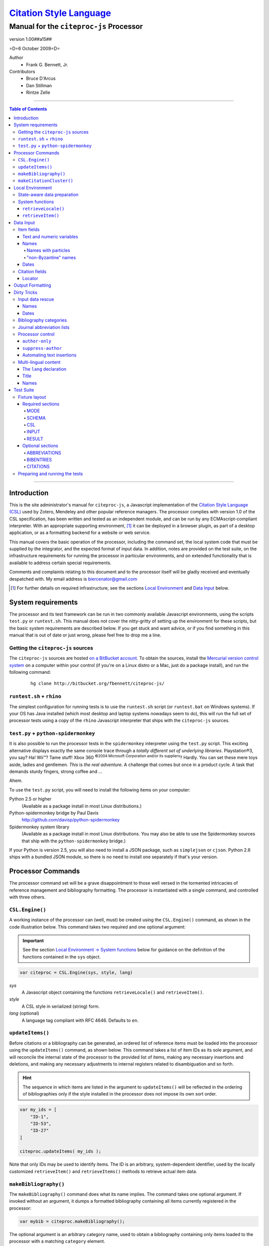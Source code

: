 ===========================
`Citation Style Language`__
===========================
~~~~~~~~~~~~~~~~~~~~~~~~~~~~~~~~~~~~~~~~
Manual for the ``citeproc-js`` Processor
~~~~~~~~~~~~~~~~~~~~~~~~~~~~~~~~~~~~~~~~

__ `Table of Contents`_

.. class:: double-border
   
   .. image:: counter.gif
      :align: center

.. class:: info-version

   version 1.00##a15##

.. class:: info-date

   =D=6 October 2009=D=

.. class:: contributors

   Author
       * Frank G. Bennett, Jr.

   Contributors
       * Bruce D'Arcus
       * Dan Stillman
       * Rintze Zelle


.. |link| image:: link.png


========

.. contents:: Table of Contents

========


------------
Introduction
------------

This is the site administrator's manual for ``citeproc-js``, a
Javascript implementation of the |link| `Citation Style Language
(CSL)`__ used by Zotero, Mendeley and other popular reference
managers.  The processor complies with version 1.0 of the CSL
specification, has been written and tested as an independent module,
and can be run by any ECMAscript-compliant interpreter.  With an
appropriate supporting environment, [#]_ it can be deployed in a
browser plugin, as part of a desktop application, or as a formatting
backend for a website or web service.

__ http://citationstyles.org/

This manual covers the basic operation of the processor, including the
command set, the local system code that must be supplied by the integrator, and the
expected format of input data.  In addition, notes are provided on the test suite,
on the infrastructure requirements for running the processor in particular
environments, and on extended functionality that is available to address certain 
special requirements.

Comments and complaints relating to this document and to the processor itself
will be gladly received and eventually despatched with.  My email address
is `biercenator@gmail.com`_

.. class:: first

   .. [#] For further details on required infrastructure, see the sections 
          |link| `Local Environment`_ 
          and |link| `Data Input`_ below.

.. _biercenator@gmail.com: mailto:biercenator@gmail.com

-------------------
System requirements
-------------------

The processor and its test framework can be run in two commonly
available Javascript environments, using the scripts ``test.py`` or
``runtest.sh``.  This manual does not cover the nitty-gritty of
setting up the environment for these scripts, but the basic system
requirements are described below.  If you get stuck and want advice,
or if you find something in this manual that is out of date or just
wrong, please feel free to drop me a line.

###################################
Getting the ``citeproc-js`` sources
###################################

The ``citeproc-js`` sources are hosted |link| `on a BitBucket account`__.
To obtain the sources, install the |link| `Mercurial version control system`__
on a computer within your control (if you're on a Linux distro or a Mac,
just do a package install), and run the following command:

__ http://bitbucket.org/fbennett/citeproc-js/

__ http://mercurial.selenic.com/wiki/


   ::

      hg clone http://bitbucket.org/fbennett/citeproc-js/


##########################
``runtest.sh`` + ``rhino``
##########################

The simplest configuration for running tests is to use the ``runtest.sh``
script (or ``runtest.bat`` on Windows systems).  If your OS has Java installed
(which most desktop and laptop systems nowadays seem to do), this will run
the full set of processor tests using a copy of the ``rhino`` Javascript interpreter
that ships with the ``citeproc-js`` sources.

#####################################
``test.py`` + ``python-spidermonkey``
#####################################

It is also possible to run the processor tests in the ``spidermonkey``
interpreter using the ``test.py`` script.  This exciting alternative
displays exactly the same console trace through a *totally different
set of underlying libraries*.  Playstation\ |reg|\ 3, you say?  Ha!
Wii\ |trade|?  Tame stuff!  Xbox 360 :superscript:`©2004 Microsoft
Corporation and/or its suppliers`?  Hardly.  You can set these mere
toys aside, ladies and gentlemen.  *This* is *the real adventure*.  A
challenge that comes but once in a product cycle.  A task that demands
sturdy fingers, strong coffee and ...

.. |reg| unicode:: U+00AE
.. |trade| unicode:: U+02122
.. |copy| unicode:: U+00A9

Ahem.

To use the ``test.py`` script, you will need to install the following items
on your computer:

Python 2.5 or higher
      (Available as a package install in most Linux distributions.)

Python-spidermonkey bridge by Paul Davis
      http://github.com/davisp/python-spidermonkey

Spidermonkey system library
      (Available as a package install in most Linux distributions.
      You may also be able to use the Spidermonkey sources that ship
      with the ``python-spidermonkey`` bridge.)

If your Python is version 2.5, you will also need to install a
JSON package, such as ``simplejson`` or ``cjson``.  Python 2.6
ships with a bundled JSON module, so there is no need to install
one separately if that's your version.

------------------
Processor Commands
------------------

The processor command set will be a grave disappointment to those well versed in
the tormented intricacies of reference management and bibliography
formatting.  The processor is instantiated with a single command, and
controlled with three others.


################
``CSL.Engine()``
################

A working instance of the processor can (well, must) be created using the
``CSL.Engine()`` command, as shown in the code illustration below.  
This command takes two required and one optional argument:

.. admonition:: Important

   See the section |link| `Local Environment → System functions`__ below for guidance
   on the definition of the functions contained in the ``sys``
   object.

__  `System functions`_

.. code-block:: js

   var citeproc = CSL.Engine(sys, style, lang)

*sys*
    A Javascript object containing the functions
    ``retrieveLocale()`` and ``retrieveItem()``.

*style*
    A CSL style in serialized (string) form.

*lang* (optional)
    A language tag compliant with RFC 4646.  Defaults to ``en``.


#################
``updateItems()``
#################

Before citations or a bibliography can be generated, an ordered
list of reference items must be loaded into the processor using
the ``updateItems()`` command, as shown below.  This command
takes a list of item IDs as its sole argument, and will reconcile
the internal state of the processor to the provided list of
items, making any necessary insertions and deletions, and making
any necessary adjustments to internal registers related to
disambiguation and so forth.

.. admonition:: Hint

   The sequence in which items are listed in the
   argument to ``updateItems()`` will be reflected in the ordering
   of bibliographies only if the style installed in the processor
   does not impose its own sort order.

.. code-block:: js

   var my_ids = [
       "ID-1",
       "ID-53",
       "ID-27"
   ]
   
   citeproc.updateItems( my_ids );

Note that only IDs may be used to identify items.  The ID is an
arbitrary, system-dependent identifier, used by the locally customized
``retrieveItem()`` and ``retrieveItems()`` methods to retrieve
actual item data.  



######################
``makeBibliography()``
######################

The ``makeBibliography()`` command does what its name implies.  The
command takes one optional argument.  If invoked without an argument,
it dumps a formatted bibliography containing all items currently
registered in the processor:

.. code-block:: js

   var mybib = citeproc.makeBibliography();

.. _`commands-categories`:

The optional argument is an arbitrary category name, used to obtain a
bibliography containing only items loaded to the processor with a
matching ``category`` element.

.. admonition:: Hint

   The format of the ``category`` field is described below under
   `Dirty Tricks → Bibliography categories`__

__ `bib-categories`_

.. code-block:: js

   var mybib = cp.makeBibliography("1990s");

To print items that are not associated with any category, use
the reserved category name ``none``:

.. code-block:: js

   var mybib = cp.makeBibliography("none");

The value returned by either form of this command is a two-element
list, composed of a Javascript array containing certain formatting
parameters, and a rendered string representing the bibliography
itself.  The first element—the array of formatting parameters—contains
the key/value pairs shown below (the values shown are the processor
defaults):

.. code-block:: js

	{ "maxoffset": 0,
	  "entryspacing": 1,
	  "linespacing": 1
	};

*maxoffset*
   Some citation styles apply a label (either a number or an
   alphanumeric code) to each bibliography entry, and use this label
   to cite bibliography items in the main text.  In the bibliography,
   the labels may either be hung in the margin, or they may be set
   flush to the margin, with the citations indented by a uniform
   amount to the right.  In the latter case, the amount of indentation
   needed depends on the maximum width of any label.  The
   ``maxoffset`` value gives the maximum number of characters that
   appear in any label used in the bibliography.  The client that
   controls the final rendering of the bibliography string should use
   this value to calculate and apply a suitable indentation length.

*entryspacing*
   An integer representing the spacing between entries in the bibliography.

*linespacing*
   An integer representing the spacing between the lines within
   each bibliography entry.

   


#########################
``makeCitationCluster()``
#########################

Use the ``makeCitationCluster()`` command to generate the text
of citations containing one or more references, for insertion into
footnotes or the main text of the document.  This command takes a 
single argument, composed of a list of IDs, each accompanied by
a simple Javascript object containing (optional) supplementary data.

.. admonition:: Hint
   
   See the |link| `Data Input → Citation fields`__ section below concerning
   the elements recognized as supplementary data, and their
   usage.

__ `Citation fields`_

.. code-block:: js

   var my_ids = [
       ["ID-1", {}],
       ["ID-2", {}]
   ]

   var mycite = makeCitationCluster( my_ids );


-----------------
Local Environment
-----------------

While ``citeproc-js`` does a great deal of the heavy lifting needed
for correct formatting of citations and bibliographies, a certain
amount of programming is required to prepare the environment for its
correct operation.


############################
State-aware data preparation
############################

The CSL 1.0 specification anticipates the availability of several
dynamic variables whose value depends upon the sequence and context
of references generated with the ``makeCitationCluster()`` command:
   
.. class:: hello

   =============================== =======
   Variable                        Type
   =============================== =======
   ``position``                    numeric
   ``first-reference-note-number`` numeric
   ``near-note``                   boolean
   =============================== =======

Correct calculation of these values demands client-specific awareness
of transaction details, such as the identity and position of a
particular footnote within a word processing program or typesetting
system, that is beyond the generic capabilities of the ``citeproc-js``
processor.  It is therefore the responsibility of the calling
application, when invoking ``makeCitationCluster()``, to supply
correct values for these three variables.

A detailed explanation of the role and expected values of these
variables under various processing scenarios is beyond the scope of
this document.  For further information on the role each plays in citation
formatting, please refer to the CSL specification, available via
http://citationstyles.org/.

################
System functions
################

As mentioned above in the section on |link| `CSL.Engine()`_, two functions
must be defined separately and supplied to the processor upon
instantiation.  These functions are used by the processor to obtain
locale and item data from the surrounding environment.  The exact
definition of each may vary from one system to another; those given below
assume the existence of a global ``DATA`` object in the context of the
processor instance, and are provided only for the purpose of
illustration.

^^^^^^^^^^^^^^^^^^^^
``retrieveLocale()``
^^^^^^^^^^^^^^^^^^^^

The ``retrieveLocale()`` function is used internally by the processor to
retrieve the serialized XML of a given locale.  It takes a single RFC
4646 compliant language tag as argument, composed of a single language
tag (``en``) or of a language tag and region subtag (``en-US``).  The
name of the XML document in the CSL distribution that contains the
relevant locale data may be obtained from the ``CSL.localeRegistry``
array.  The sample function below is provided for reference
only.


.. code-block:: js

   sys.retrieveLocale = function(lang){
	   var ret = DATA._locales[ CSL.localeRegistry[lang] ];
	   return ret;
   };



^^^^^^^^^^^^^^^^^^
``retrieveItem()``
^^^^^^^^^^^^^^^^^^

The ``retrieveItem()`` function is used by the processor to
fetch individual items from storage.

.. code-block:: js

   sys.retrieveItem = function(id){
	   return DATA._items[id];
   };




----------
Data Input
----------

###########
Item fields
###########

The locally defined ``retrieveItem()`` function must return data
for the target item as a simple Javascript array containing recognized
CSL fields. [#]_  The layout of the three field types is described below.

^^^^^^^^^^^^^^^^^^^^^^^^^^
Text and numeric variables
^^^^^^^^^^^^^^^^^^^^^^^^^^

Text and numeric variables are not distinguished in the data layer; both
should be presented as simple strings.

.. code-block:: js

   { "title" : "My Anonymous Life",
     "volume" : "10"
   }

^^^^^
Names
^^^^^

When present in the item data, CSL name variables must
be delivered as a list of Javascript arrays, with one
array for each name represented by the variable.
Simple personal names are composed of ``family`` and ``given`` elements,
containing respectively the family and given name of the individual.

.. code-block:: js

   { "author" : [
       { "family" : "Doe", "given" : "Jonathan" },
       { "family" : "Roe", "given" : "Jane" }
     ],
     "editor" : [
       { "family" : "Saunders", 
         "given" : "John Bertrand de Cusance Morant" }
     ]
   }

Institutional and other names that should always be presented
literally (such as "The Artist Formerly Known as Prince",
"Banksy", or "Ramses IV") should be delivered as a single
``literal`` element in the name array:

.. code-block:: js

   { "author" : [
       { "literal" : "Society for Putting Things on Top of Other Things" }
     ]
   }

!!!!!!!!!!!!!!!!!!!!
Names with particles
!!!!!!!!!!!!!!!!!!!!

Name particles, such as the "von" in "Werner von Braun", can
be delivered separately from the family and given name,
as ``dropping-particle`` and ``non-dropping-particle`` elements.
Name suffixes such as the "Jr." in "Frank Bennett Jr." can be 
delivered as a ``suffix`` element.

.. admonition:: Hint

   A simplified format for delivering particles and name suffixes
   to the processor is described below in the section 
   |link| `Dirty Tricks → Input data rescue → Names`__.

__ `dirty-names`_

.. admonition:: Important

   Note the escaped quotation marks around the last example.
   This is a side effect of the dirty trickery described
   under the link above.

.. code-block:: js

   { "author" : [
       { "family" : "Humboldt",
         "given" : "Alexander",
         "dropping-particle" : "von"
       },
       { "family" : "Gogh",
         "given" : "Vincent",
         "non-dropping-particle" : "van"
       },
       { "family" : "Stephens",
         "given" : "James",
         "suffix" : "Jr."
       },
       { "family" : "\"van der Vlist\"",
         "given" : "Eric"
       }
     ]
   }

.. _`input-byzantine`:

!!!!!!!!!!!!!!!!!!!!!
"non-Byzantine" names
!!!!!!!!!!!!!!!!!!!!!

Names not written in the Latin or Cyrillic 
scripts [#]_ are always displayed
with the family name first.  No special hint is needed in
the input data; the processor is sensitive to the character
set used in the name elements, and will handle such names
appropriately.

.. code-block:: js

   { "author" : [
       { "family" : "村上",
         "given" : "春樹"
       }
     ]
   }

.. admonition:: Hint

   When the romanized transliteration is selected from a multi-lingual
   name field, the ``static-ordering`` flag is not required.  See the section
   |link| `Dirty Tricks → Multi-lingual content`__ below for further details.

__ `Multi-lingual content`_

Sometimes it might be desired to handle a Latin or Cyrillic
transliteration as if it were a fixed (non-Byzantine) name.  This
behavior can be prompted by including a ``static-ordering`` element in
the name array.  The actual value of the element is irrelevant, so
long as it returns true when tested by the Javascript interpreter.

.. code-block:: js

   { "author" : [
       { "family" : "Murakami",
         "given" : "Haruki",
         "static-ordering" : 1
       }
     ]
   }


.. _`input-dates`:

^^^^^
Dates
^^^^^

Date fields are Javascript arrays, and may contain ``year``, ``month``
and ``day`` elements.

.. admonition:: Hint

   A simplified format for providing date input
   is described below in the section 
   |link| `Dirty Tricks → Input data rescue → Dates`__.

__ `dirty-dates`_

.. code-block:: js

   { "year" : "2000",
     "month" : "1",
     "day" : "15"
   }

Date elements may be expressed either as numeric strings or as
numbers.

.. code-block:: js
   
   { "year" : 1895,
     "month" : 11
   }

The ``year`` element may be negative, but never zero.

.. code-block:: js

   { "year" : -200
   }

A ``season`` element may
also be included.  If present, string or number values between ``1`` and ``4``
will be interpreted to correspond to Spring, Summer, Fall, and Winter, 
respectively.

.. code-block:: js

   { "year" : 1950,
     "season" : "1"
   }

Other string values are permitted in the ``season`` element, 
but note that these will appear in the output
as literal strings, without localization:

.. code-block:: js

   { "year" : 1975,
     "season" : "Trinity"
   }

For approximate dates, a ``circa`` element should be included,
with a non-nil value:

.. code-block:: js

   { "year" : -225,
     "circa" : 1
   }

To input a date range, add an element with an ``_end`` suffix
to correspond with each ``year``, ``month`` and ``day`` in
the field data:

.. admonition:: Important

   As shown in this example, in ranged input, 
   *all* date elements in the input data must have an explicit corresponding
   ``_end`` counterpart, even when the values are identical.

.. code-block:: js

   { "year" : 2000,
     "month" : 11,
     "year_end" : 2000,
     "month_end" : 12
   }

To specify an open-ended range, pass nil values for the ``_end`` elements:

.. code-block:: js

   { "year" : 2008,
     "month" : 11,
     "year_end" : 0,
     "month_end" : 0
   }



A literal string may be passed through as a ``literal`` element:

.. code-block:: js

   { "literal" : "13th century"
   }

###############
Citation fields
###############

As noted above under |link| `makeCitationCluster()`_, that function takes
as its single argument a list item IDs, each paired with a Javascript
array containing supplementary data.  The supplementary array must be present,
but may be empty:

.. code-block:: js

   var my_ids = [
       ["ID-1", {}],
       ["ID-2", {}]
   ]


^^^^^^^
Locator
^^^^^^^

To include pinpoint locator information in a cite, include a ``locator`` element
with the string data describing the cited location, and a ``label`` element
with a valid CSL label string. [#]_

.. code-block:: js

   var my_ids = [
       ["ID-1", { "locator": "21", "label": "paragraph" }],
       ["ID-2", {}]
   ]

If the ``label`` element is not included, a value of "page" will
be assumed.

.. code-block:: js

   var my_ids = [
       ["ID-1", { "locator": "21" }],
       ["ID-2", {}]
   ]

.. class:: first

   .. [#] For information on valid CSL variable names, please
          refer to the CSL specification, available via http://citationstyles.org/.

.. [#] The Latin and Cyrillic scripts are referred to here collectively
       as "Byzantine scripts", after the confluence of cultures in the first
       millenium that spanned both.

.. [#] For a list of valid CSL locator label strings, see the
       CSL specification, available via  http://citationstyles.org/.

-----------------
Output Formatting
-----------------

The test fixtures assume HTML output, which the processor supports out
of the box as its default mode.  It is currently the only mode
supported in the distributed version of the code, but additional modes
can be created by adding definitions for them to the source file ``./src/formats.js``.
See that file for details; it's pretty straightforward.

------------
Dirty Tricks
------------

This section presents features of the ``citeproc-js`` processor that
are not properly speaking a part of the CSL specification.  The
functionality described here may or may not be found in other CSL 1.0
compliant processors, when they arrive on the scene.

#################
Input data rescue
#################



.. _dirty-names:

^^^^^
Names
^^^^^

Systems that use a simple two-field entry format can encode
``non-dropping-particle`` and ``dropping-particle``
elements on a name by including them in the ``family``
or ``given`` fields, respectively:

.. code-block:: js

   { "author" : [ 
       { "family" : "Humboldt",
          "given" : "Alexander von"
       },
       { "family" : "van Gogh",
         "given" : "Vincent"
       }
     ]
   }

The extraction of "non-dropping" particles is done by scanning the
``family`` field for leading terms that contain no uppercase letters.
The extraction of "dropping" particles is done by scanning the
``given`` field for trailing terms that contain no uppercase letters.

For some names, leading lowercase terms in the ``family`` field should
be treated as part of the name itself, and not as particles.  Such
names should (always) be passed to the processor wrapped in quotation
marks:

.. code-block:: js

   { "author" : [
       { "family" : "\"van der Vlist\"",
          "given" : "Eric"
       }
     ]
   }

.. _dirty-dates:

^^^^^
Dates
^^^^^

The ``citeproc-js`` processor contains its own internal
parsing code for raw date strings.  Clients may take advantage of the
processor's internal parser by supplying date strings as a single
``raw`` element:

.. code-block:: js

   { "raw" : "25 Dec 2004"
   }

Note that the parsing of raw date strings is not part of the CSL 1.0
standard.  Clients that need to interoperate with other CSL
processors should be capable of preparing input in the form described
above under `Data Input → Dates`__.

__ `input-dates`_


.. _`bib-categories`:

#######################
Bibliography categories
#######################

Bibliographic output can be divided into sections by including a
``category`` element in each item.  A bibliography of items associated
with a particular category can then be produced by calling the
``makeBibliography()`` command with the category label as an argument,
as described above under `Processor Commands → makeBibliography()`__.
When a ``category`` element is present in item data, it must be a
Javascript array containing a list of strings:

__ `commands-categories`_

.. code-block:: js

   { "author" : [
       { "family" : "Derby", "given" : "George" }
     ],
     "title" : "Phoenixiana",
     "issued" : { "year" : 1873 },
     "category" : [ "humor", "satire" ]
   }

Note that the ``category`` field is not part of the CSL
specification, and like the other Dirty Tricks described here, may not
be available in other processors.


##########################
Journal abbreviation lists
##########################

To enable automatic abbreviation of journal titles, a set
of Javascript key/value pairs composed of full titles and their 
abbreviations may be installed using the ``setContainerTitleAbbreviations``
command, after instantiating the processor.

.. code-block:: js
   
   var abbreviations = {
       "Pacific Rim Law &amp; Policy Journal" 
           : "Pac. Rim L. &amp; Pol'y J.",
       "Temple Journal of International &amp; Comparative Law" 
           : "Temple J. Int'l &amp; Comp. L."
   };
   
   var citeproc = new CSL.Engine(sys,style);
   
   citeproc.setContainerTitleAbbreviations(abbreviations);

A later version of the CSL specification may provide for
selecting an appropriate list of abbreviations through
a declaration in the CSL style file itself.  For the present,
this facility is available as a non-standard extension to
the processor.


#################
Processor control
#################

In the ordinary operation of the ``makeCitationCluster()`` command,
the processor generates citation strings suitable for a given position
in the document.  To support some use cases, the processor is
capable of delivering special-purpose fragments of a citation.


^^^^^^^^^^^^^^^
``author-only``
^^^^^^^^^^^^^^^

When ``makeCitationCluster()`` is invoked with a non-nil ``author-only``
element, everything but the author name in a cite is suppressed.
The name is returned without decorative markup (italics, superscript, and
so forth).

.. code-block:: js

   var my_ids = { 
     ["ID-1", {"author-only": 1}]
   }

You might think that printing the author of a cited work,
without printing the cite itself, is a useless thing to do.
And if that were the end of the story, you would be right ...


^^^^^^^^^^^^^^^^^^^
``suppress-author``
^^^^^^^^^^^^^^^^^^^

To suppress the rendering of names in a cite, include a ``suppress-author``
element with a non-nil value in the supplementary data:

.. code-block:: js

   var my_ids = [
       ["ID-1", { "locator": "21", "suppress-author": 1 }]
   ]

This option is useful on its own.  It can also be used in
combination with the ``author-only`` element, as described below.


^^^^^^^^^^^^^^^^^^^^^^^^^^
Automating text insertions
^^^^^^^^^^^^^^^^^^^^^^^^^^

Calls to the ``makeCitationCluster()`` command with the ``author-only`` 
and ``suppress-author`` control elements can be used to produce
cites that divide their content into two parts.  This permits the
support of styles such as the Chinese national standard style GB7714-87,
which requires formatting like the following:

   **The Discovery of Wetness**

   While it has long been known that rocks are dry :superscript:`[1]`  
   and that air is moist :superscript:`[2]` it has been suggested by Source [3] that 
   water is wet.

   **Bibliography**

   [1] John Noakes, *The Dryness of Rocks* (1952).

   [2] Richard Snoakes, *The Moistness of Air* (1967).

   [3] Jane Roe, *The Wetness of Water* (2000).

In an author-date style, the same passage should be rendered more or
less as follows:

   **The Discovery of Wetness**

   While it has long been known that rocks are dry (Noakes 1952)  
   and that air is moist (Snoakes 1967) it has been suggested by Roe (2000)
   that water is wet.

   **Bibliography**

   John Noakes, *The Dryness of Rocks* (1952).

   Richard Snoakes, *The Moistness of Air* (1967).

   Jane Roe, *The Wetness of Water* (2000).

In both of the example passages above, the cites to Noakes and Snoakes
can be obtained with ordinary calls to ``makeCitationCluster()``.  The
cite to Roe must be obtained in two parts: the first with a call
controlled by the ``author-only`` element; and the second with
a call controlled by the ``suppress-author`` element, *in that order*:

.. code-block:: js

   var my_ids = { 
     ["ID-3", {"author-only": 1}]
   }

   var result = citeproc.makeCitationCluster( my_ids );

... and then ...
   
.. code-block:: js

   var my_ids = { 
     ["ID-3", {"suppress-author": 1}]
   }

   var result = citeproc.makeCitationCluster( my_ids );

In the first call, the processor will automatically suppress decorations (superscripting).
Also in the first call, if a numeric style is used, the processor will provide a localized 
label in lieu of the author name, and include the numeric source identifier, free of decorations.
In the second call, if a numeric style is used, the processor will suppress output, since
the numeric identifier was included in the return to the first call.

Detailed illustrations of the interaction of these two control
elements are in the processor test fixtures in the
"discretionary" category: 

* `AuthorOnly`__
* `CitationNumberAuthorOnlyThenSuppressAuthor`__
* `CitationNumberSuppressAuthor`__
* `SuppressAuthorSolo`__

__ http://bitbucket.org/fbennett/citeproc-js/src/tip/std/humans/discretionary_AuthorOnly.txt
__ http://bitbucket.org/fbennett/citeproc-js/src/tip/std/humans/discretionary_CitationNumberAuthorOnlyThenSuppressAuthor.txt
__ http://bitbucket.org/fbennett/citeproc-js/src/tip/std/humans/discretionary_CitationNumberSuppressAuthor.txt
__ http://bitbucket.org/fbennett/citeproc-js/src/tip/std/humans/discretionary_SuppressAuthorSolo.txt



.. _`Multi-lingual content`:

#####################
Multi-lingual content
#####################

.. role:: sc

The version of ``citeproc-js`` described by this manual incorporates
an experimental mechanism for supporting cross-lingual and
mixed-language citation styles, such as 我妻栄 [Wagatsuma Sakae], 
:sc:`債権各論 [Obligations in Detail]` (1969).  While the scheme
described below cannot be considered
a permanent and stable solution to the problem of multi-lingual
citation management, it provides a platform for proof of concept, and
for the development of styles to support more robust multilingual support
when it arrives.


^^^^^^^^^^^^^^^^^^^^^^^^
The ``lang`` declaration
^^^^^^^^^^^^^^^^^^^^^^^^

The ``style`` tag in a CSL style may contain a ``default-locale`` attribute.


.. The clothesline construct below removes the hint box from the
   normal flow, so that it overlays the code block below.  This
   is necessary wherever the edge of the table containing the
   code block might extend to the edge of a hint/important box.

.. class:: clothesline

   ..

      .. admonition:: Hint
   
         When the ``default-locale`` attribute is omitted, 
         the default language is set to ``en-US``.
   
.. code-block:: xml
      
   <style 
       xmlns="http://purl.org/net/xbiblio/csl"
       class="in-text"
       version="1.0"
       default-locale="de">
     <info>
       <id />
       <title />
       <updated>2009-08-10T04:49:00+09:00</updated>
     </info>
     <citation>
       <layout>
         <names variable="author">
           <name />
         </names>
       </layout>
     </citation>
   </style>

For multi-lingual operation, a style may be set to request alternative
versions and translations of the ``title`` field, and of the author
and other name fields, using an extension to the ``default-locale``
attribute.  Extensions consist of an extension tag, followed by
a language setting that conforms to `RFC 4646`__ (typically constructed
from components listed in the `IANA Language Subtag Registry`__).  Recognized extension
tags are as follows:

__ http://www.ietf.org/rfc/rfc4646.txt

__ http://www.iana.org/assignments/language-subtag-registry


``-x-pri-``
   Sets a preferred language or translitertion for the title field.

``-x-sec-``
   Sets an optional secondary translation for the title field. 
   If this tag is present, a translation in the target language 
   will (if available) be placed in square braces immediately  after the title text.

``-x-sort-``
   Sets the preferred language or transliteration to be used for both the 
   title field and for names.

``-x-name-``
   Sets the preferred language or transliteration for names.

The tags are applied to a style by appending them to the language
string in the ``default-locale`` element:

.. code-block:: xml

   <style 
       xmlns="http://purl.org/net/xbiblio/csl"
       class="in-text"
       version="1.0"
       default-locale="en-US-x-pri-ja-Hrkt">

Multiple tags may be specified, and tags are cumulative, and for
readability, individual tags may be separated by newlines within the
attribute.  The following will attempt to render titles in either
Pinyin transliteration (for Chinese titles) or Hepburn romanization
(for Japanese titles), sorting by the transliteration.

.. code-block:: xml

   <style 
       xmlns="http://purl.org/net/xbiblio/csl"
       class="in-text"
       version="1.0"
       default-locale="en-US
           -x-pri-zh-Latn-pinyin
           -x-pri-ja-Latn-hepburn
           -x-sort-zh-Latn-pinyin
           -x-sort-ja-Latn-hepburn">

Multi-lingual operation depends upon the presence of alternative
representations of field content embedded in the item data.  When
alternative field content is not availaable, the "real" field content
is used as a fallback.  As a result, configuration of language and
script selection parameters will have no effect when only a single
language is available (as will normally be the case for an ordinary
Zotero data store).


^^^^^
Title
^^^^^

For titles, alternative representations are appended
directly to the field content, separated by the appropriate
language tag with a leading and trailing colon:

.. code-block:: js

   { "title" : "民法 :ja-Latn-hepburn-heploc: Minpō :en: Civil Code"
   }

^^^^^
Names
^^^^^

For personal names, alternative representations should be presented
as separate "name" entries, immediately following the original
for the name element to which they apply.  For example:

.. admonition:: Hint

   As described above, fixed ordering is used for
   |link| `non-Byzantine names`__.  When such
   names are transliterated, the ``static-ordering`` element is
   set on them, to preserve their original formatting behavior.

__ `input-byzantine`_



.. code-block:: js

   { "author" : [
       { "family" : "穂積",
         "given" : "陳重"
       },
       { "family" : ":ja-Latn: Hozumi",
         "given" : "Nobushige"
       },
       { "family" : "中川",
         "given" : "善之助"
       },
       { "family" : ":ja-Latn: Nakagawa",
         "given" : "Zennosuke"
       }
     ]
   }



----------
Test Suite
----------

``Citeproc-js`` ships with a large bundle of test data and a set of
scripts that can be used to confirm that the system performs correctly
after installation.  The tests begin as individual human-friendly
fixtures written in a special format, shown in the sample file
immediately below.  In prepare the tests for use, each is ground into
a machine-friendly form (JSON), and a Javascript execution wrapper for
each fixture is registered in the processor test framework.  The tests
are then processed in a separate operation by invoking one of the
top-level test runner commands.  

This section describes the arrangement of the files, the internal
layout of the human-readable version of the text fixtures, the scripts
used to manage the text fixture bundle, and the commands used to
actually run the tests.


##############
Fixture layout
##############

The human-readable version of each test fixture is composed in
the format below.  The five sections ``MODE``, ``SCHEMA``,
``RESULT``, ``CSL`` and ``INPUT`` are required, and may be 
arranged in any order within the fixture file.  As the
sample below illustrates, text outside of the section
delimiters is ignored.  The sample file below shows the
layout of a typical fixture.  See the explanations of
the individual sections further below for information on
the usage of each.

.. class:: clothesline

   ..

      .. admonition:: Hint
   
         Three additional sections are available for special
         purposes.  The optional sections ``ABBREVIATIONS``, ``BIBENTRIES``, 
         and ``CITATIONS`` are also explained
         below.

.. code-block:: text

   >>===== MODE =====>>
   citation
   <<===== MODE =====<<
   
   >>===== SCHEMA =====>>
   1.0
   <<===== SCHEMA =====<<


   # Everything between the section blocks is
   # ignored.  Comment markup can be used for clarity,
   but it is not required.

      
   >>===== RESULT =====>>
   John Doe
   <<===== RESULT =====<<
   
   
   >>===== CSL =====>>
   <style 
         xmlns="http://purl.org/net/xbiblio/csl"
         class="in-text"
         version="1.0">
     <info>
       <id />
       <title />
       <updated>2009-08-10T04:49:00+09:00</updated>
     </info>
     <citation>
       <layout>
         <names variable="author">
           <name />
         </names>
       </layout>
     </citation>
   </style>
   <<===== CSL =====<<
   
   
   >>===== INPUT =====>>
   [{
      "id":"ID-1",
      "type": "book",
      "author": [
           { "name":"Doe, John" }
      ],
      "issued": {"year": "1965", "month":"6", "day":"1"},
      "title": "His Anonymous Life"
   }]
   <<===== INPUT =====<<


^^^^^^^^^^^^^^^^^
Required sections
^^^^^^^^^^^^^^^^^

The following five sections are required in all test fixtures.

!!!!
MODE
!!!!

A single string tells whether to test ``citation`` or ``bibliography``
output, using the ``makeCitationCluster()`` and ``makeBibliography()``
processor commands, respectively:

.. code-block:: text

   >>===== MODE =====>>
   citation
   <<===== MODE =====<<

!!!!!!
SCHEMA
!!!!!!

A string indicates the version of the CSL schema against
which the test should be run.  All tests currently are for
CSL 1.0:

.. code-block:: text

   >>===== SCHEMA =====>>
   1.0
   <<===== SCHEMA =====<<

!!!
CSL
!!!

The code to be used in the test must be valid
as a complete, if minimal, CSL style:

.. code-block:: text

   >>===== CSL =====>>
   <style 
         xmlns="http://purl.org/net/xbiblio/csl"
         class="in-text"
         version="1.0">
     <info>
       <id />
       <title />
       <updated>2009-08-10T04:49:00+09:00</updated>
     </info>
     <citation
       et-al-min="3"
       et-al-use-first="1">
       <layout delimiter="; ">
         <group delimiter=" ">
           <names>
             <name form="short"/>
           </names>
           <date 
               variable="issued" 
               date-parts="year" 
               form="text"
               prefix="("
               suffix=")"/>
         </group>
       </layout>
     </citation>
     <bibliography>
       <layout>
         <group delimiter=" ">
           <names variable="author">
             <name delimiter=" " initialize-with="."/>
           </names>
           <date 
               variable="issued" 
               date-parts="year" 
               form="text"
               prefix="("
               suffix=")"/>
         </group>
       </layout>
     </bibliography>
   </style>
   <<===== CSL =====<<


!!!!!
INPUT
!!!!!

The ``INPUT`` section provides the item data to be registered
in the processor.  In a simple test fixture that contains
neither a ``BIBENTRIES`` nor a ``CITATIONS`` section,
a citation or bibligraphy is requested for *all* of the
items in the ``INPUT`` section (where one of those two
optional sections is included, the testing behavior is slightly
different; see the discussion of the relevant sections below
for details):

.. code-block:: text

   >>===== INPUT =====>>
   [
    {
      "id":"ID-1",
      "author": [
           { "name":"Noakes, John" },
           { "name":"Doe, John" },
           { "name":"Roe, Jane" }
      ],
      "issued": { "year" : 2005 }
    },
    {
      "id":"ID-2",
      "author": [
           { "name":"Stoakes, Richard" }
      ],
      "issued": { "year" : 1898 }
    }
   ]
   <<===== INPUT =====<<

!!!!!!
RESULT
!!!!!!

A string to compare with the citation or bibliography output
received from the processor.

.. code-block:: text

   >>===== RESULT =====>>
   (Noakes, et al. 2005; Stoakes 1898)
   <<===== RESULT =====<<

Note that in ``bibliography`` mode, the HTML string output 
used for testing will be affixed with a standard set of 
wrapper tags, which must be written into the result string
used for comparison:

.. code-block:: text

   >>===== RESULT =====>>
   <div class="csl-bib-body">
     <div class="csl-entry">J. Noakes, J. Doe, J. Roe (2005)</div>
     <div class="csl-entry">R. Stoakes (1898)</div>
   </div>
   <<===== RESULT =====<<


^^^^^^^^^^^^^^^^^
Optional sections
^^^^^^^^^^^^^^^^^

Three optional sections may be included in a fixture
to exercise special aspects of processor behavior.

!!!!!!!!!!!!!
ABBREVIATIONS
!!!!!!!!!!!!!

To test the operation of journal-title abbreviation lists,
add an ``ABBREVIATIONS`` section:

.. class:: clothesline

   ..

      .. admonition:: Hint

         To be meaningful, such a test must naturally include the relevant 
         journal title in its ``INPUT`` data, and render the title
         via the CSL written into the fixture.

.. code-block:: text

   >>== ABBREVIATIONS ==>>
   {
     "Journal of Irreproducible Results" : "J. Irrep. Res."
   }
   <<== ABBREVIATIONS ==<<


!!!!!!!!!!
BIBENTRIES
!!!!!!!!!!

The ``citeproc-js`` processor maintains a persistent internal 
registry of citation data, and permits the addition, deletion
and rearrangement of registered items.  The correct operation
of this functionality is quite important, because interaction 
with word processors and other authoring systems depends upon it.
The behavior of the processor across a series of update transactions
can be tested by including ``BIBENTRIES`` section.  
When included, the section should
consist of a two-tier list, consisting of discrete lists of IDs,
which must 
correspond to items registered in the ``INPUT`` section:

.. class:: clothesline

   ..

      .. admonition:: Hint

         The test of output will be run after first updating the
         processor's internal registry to reflect each of the
         requested citation sets, and should correctly reflect the
         last in the series.

.. code-block:: text

   >>===== BIBENTRIES =====>>
   [
     [
       "ITEM-1",
       "ITEM-2",
       "ITEM-3",
       "ITEM-4",
       "ITEM-5"
     ],
     [
       "ITEM-1",
       "ITEM-4",
       "ITEM-5"
     ]
   ]
   <<===== BIBENTRIES =====<<


!!!!!!!!!
CITATIONS
!!!!!!!!!

When testing in ``citation`` mode, the data items to be
processed are ordinarily rendered as a single citation.
To test operations that depend upon or may be affected
by the internal state of the processor across a session,
a ``CITATIONS`` section may be included in the test fixture.
Each cite consists of a two-element array containing an
item ID and a Javascript object with supplementary data.
A single citation is composed of a list of cites, and
the full entry consists of a list of such citations:

.. code-block:: text

   >>===== CITATIONS =====>>
   [
     [
       ["ITEM-1",{"note_distance":4}]
     ],
     [
       ["ITEM-2",{"label": "page", "locator": "23"}]
       ["ITEM-3",{}]
     ]
   ]
   <<===== CITATIONS =====<<



###############################
Preparing and running the tests
###############################

The following commands are used to process and run
the tests.  For further information, see the source
code of the relevant scripts, or drop me a line.

**Test preparation**

.. admonition:: Important

   Any broken JSON syntax in the ``INPUT`` section,
   or in the optional sections ``ABBREVIATIONS``, 
   ``BIBENTRIES`` or ``CITATIONS`` 
   will raise an error during
   this phase of processing.

..

   ::
   
       ./tools/MAKETESTS.sh

The command above performs two tasks: (a) it writes Javascript
wrappers for each fixture to an appropriate file in the ``./tests/``
directory; and (b) it invokes the ``./std/grind.py`` command to
processs the human-readable test fixtures under ``./std/humans/``
into the machine-friendly JSON format, storing the resulting files
under ``./std/machines/``.  After this command is run successfully,
the tests are ready to go.

**Running the tests**

.. admonition:: Hint

   Under Windows, the ``./runtests.bat`` command has the same effect.

..

   ::

      ./runtests.sh

The command above will run the full set of tests using the
Java-based Rhino interpreter.  To run the tests using the
Spidermonkey interpreter, use the following command:

   ::

      ./tests.py



